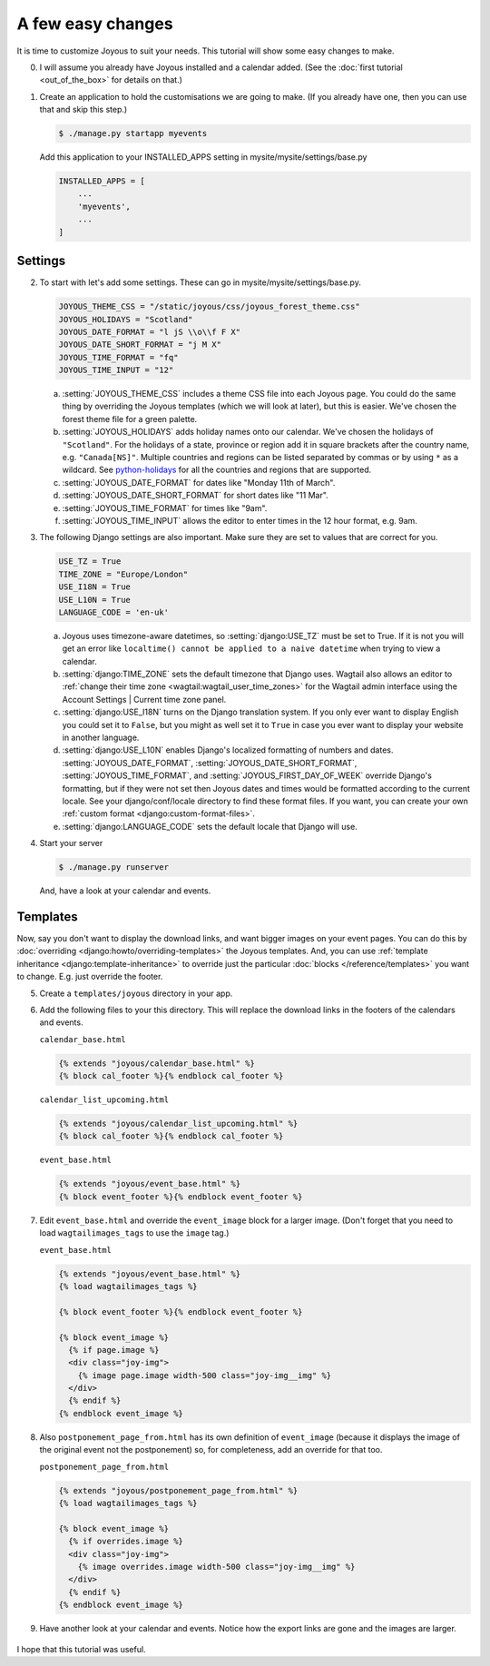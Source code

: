 A few easy changes
==================

.. afec-tutorial:

It is time to customize Joyous to suit your needs.  This tutorial will show some
easy changes to make.

0.  I will assume you already have Joyous installed and a calendar added.
    (See the :doc:`first tutorial <out_of_the_box>` for details on that.)

1.  Create an application to hold the customisations we are going to make.
    (If you already have one, then you can use that and skip this step.)

    .. code-block:: console

        $ ./manage.py startapp myevents

    Add this application to your INSTALLED_APPS setting
    in mysite/mysite/settings/base.py

    .. code-block:: python

        INSTALLED_APPS = [
            ...
            'myevents',
            ...
        ]

Settings
--------

2.  To start with let's add some settings.
    These can go in mysite/mysite/settings/base.py.

    .. code-block:: python

        JOYOUS_THEME_CSS = "/static/joyous/css/joyous_forest_theme.css"
        JOYOUS_HOLIDAYS = "Scotland"
        JOYOUS_DATE_FORMAT = "l jS \\o\\f F X"
        JOYOUS_DATE_SHORT_FORMAT = "j M X"
        JOYOUS_TIME_FORMAT = "fq"
        JOYOUS_TIME_INPUT = "12"

    a.  :setting:`JOYOUS_THEME_CSS` includes a theme CSS file into each Joyous page.  You 
        could do the same thing by overriding the Joyous templates (which we will look at later), 
        but this is easier.  We've chosen the forest theme file for a green palette.

    b.  :setting:`JOYOUS_HOLIDAYS` adds holiday names onto our calendar.  We've chosen the
        holidays of ``"Scotland"``.  For the holidays of a state, province or region add it in square
        brackets after the country name, e.g. ``"Canada[NS]"``.  Multiple countries and regions
        can be listed separated by commas or by using ``*`` as a wildcard.
        See `python-holidays <https://github.com/dr-prodigy/python-holidays>`_ for all the
        countries and regions that are supported.

    c.  :setting:`JOYOUS_DATE_FORMAT` for  dates like "Monday 11th of March".  

    d.  :setting:`JOYOUS_DATE_SHORT_FORMAT` for short dates like "11 Mar".  

    e.  :setting:`JOYOUS_TIME_FORMAT` for  times like "9am".  

    f.  :setting:`JOYOUS_TIME_INPUT` allows the editor to enter times in the 12 hour format, e.g. 9am.

3.  The following Django settings are also important.  Make sure they are set to values that
    are correct for you.

    .. code-block:: python

        USE_TZ = True
        TIME_ZONE = "Europe/London"
        USE_I18N = True
        USE_L10N = True
        LANGUAGE_CODE = 'en-uk'

    a.  Joyous uses timezone-aware datetimes, so :setting:`django:USE_TZ` must be set to True.
        If it is not you will get an error like ``localtime() cannot be applied to a naive datetime``
        when trying to view a calendar.

    b.  :setting:`django:TIME_ZONE` sets the default timezone that Django uses.  Wagtail also allows
        an editor to :ref:`change their time zone <wagtail:wagtail_user_time_zones>` for the
        Wagtail admin interface using the Account Settings | Current time zone panel.

    c.  :setting:`django:USE_I18N` turns on the Django translation system.  If you only ever want
        to display English you could set it to ``False``, but you might as well set it to ``True``
        in case you ever want to display your website in another language.

    d.  :setting:`django:USE_L10N` enables Django's localized formatting of numbers and dates.
        :setting:`JOYOUS_DATE_FORMAT`, :setting:`JOYOUS_DATE_SHORT_FORMAT`, 
        :setting:`JOYOUS_TIME_FORMAT`, and :setting:`JOYOUS_FIRST_DAY_OF_WEEK`
        override Django's formatting, but if they were not set
        then Joyous dates and times would be formatted according to the current locale.
        See your django/conf/locale directory to find these format files. If
        you want, you can create your own :ref:`custom format <django:custom-format-files>`.  

    e.  :setting:`django:LANGUAGE_CODE` sets the default locale that Django will use.


4.  Start your server

    .. code-block:: console

        $ ./manage.py runserver

    And, have a look at your calendar and events.

   .. figure:: ../_static/img/tutorials/afec/calendar_20191126_0.png
      :alt: Our Calendar

   .. figure:: ../_static/img/tutorials/afec/event_20190311_0.png
      :alt: Event


Templates
---------

Now, say you don't want to display the download links, and want bigger images on your
event pages.  You can do this by :doc:`overriding <django:howto/overriding-templates>`
the Joyous templates.  And, you can use :ref:`template inheritance <django:template-inheritance>`
to override just the particular :doc:`blocks </reference/templates>` you want to change.
E.g. just override the footer.

5.  Create a ``templates/joyous`` directory in your app.

6.  Add the following files to your this directory.  This will replace the download links
    in the footers of the calendars and events.

    ``calendar_base.html``

    .. code-block:: html

        {% extends "joyous/calendar_base.html" %}
        {% block cal_footer %}{% endblock cal_footer %}

    ``calendar_list_upcoming.html``

    .. code-block:: html

        {% extends "joyous/calendar_list_upcoming.html" %}
        {% block cal_footer %}{% endblock cal_footer %}

    ``event_base.html``

    .. code-block:: html

        {% extends "joyous/event_base.html" %}
        {% block event_footer %}{% endblock event_footer %}

7.  Edit ``event_base.html`` and override the ``event_image`` block for a larger image.  
    (Don't forget that you need to load ``wagtailimages_tags`` to use the ``image`` tag.)

    ``event_base.html``

    .. code-block:: html

        {% extends "joyous/event_base.html" %}
        {% load wagtailimages_tags %}

        {% block event_footer %}{% endblock event_footer %}

        {% block event_image %}
          {% if page.image %}
          <div class="joy-img">
            {% image page.image width-500 class="joy-img__img" %}
          </div>
          {% endif %}
        {% endblock event_image %}

8.  Also ``postponement_page_from.html`` has its own definition of ``event_image`` (because it displays the image of the original event not the postponement) so, for completeness, add an override for that too.

    ``postponement_page_from.html``

    .. code-block:: html

        {% extends "joyous/postponement_page_from.html" %}
        {% load wagtailimages_tags %}

        {% block event_image %}
          {% if overrides.image %}
          <div class="joy-img">
            {% image overrides.image width-500 class="joy-img__img" %}
          </div>
          {% endif %}
        {% endblock event_image %}

9.  Have another look at your calendar and events.  Notice how the export links are gone and the images are larger.

   .. figure:: ../_static/img/tutorials/afec/event_20190311_1.png
      :alt: Event

I hope that this tutorial was useful.


